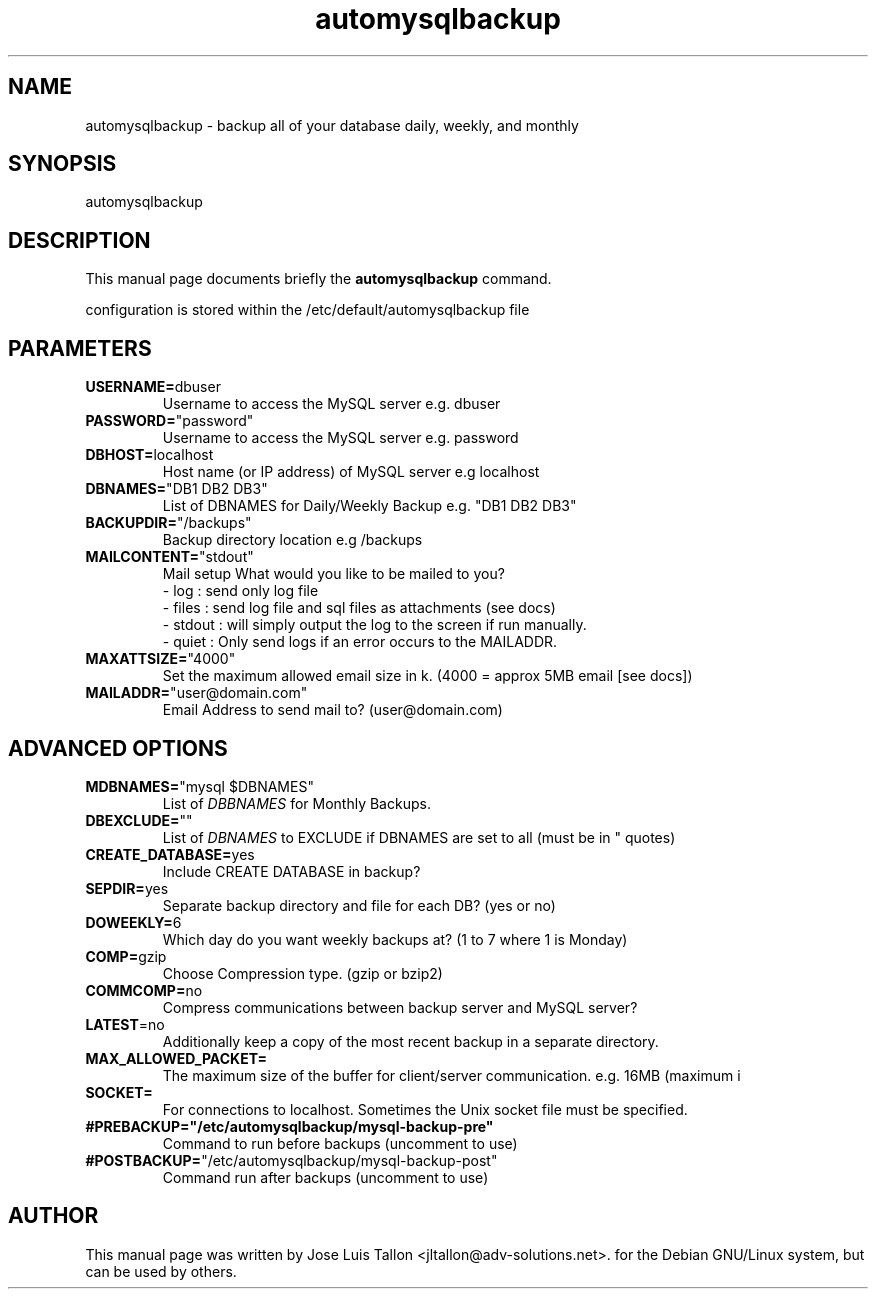 .TH automysqlbackup 8 "6 Sep 2008" "wipe_out" "Automatically backup MySQL"
.SH NAME
automysqlbackup \- backup all of your database daily, weekly, and monthly
.SH SYNOPSIS
 automysqlbackup
.br
.SH DESCRIPTION
 This manual page documents briefly the
.B automysqlbackup
command.
.PP
 configuration is stored within the
.RI /etc/default/automysqlbackup
file
.PP
.SH PARAMETERS
.br
.TP
\fBUSERNAME=\fPdbuser
Username to access the MySQL server e.g. dbuser
.TP
\fBPASSWORD=\fP"password"
Username to access the MySQL server e.g. password
.TP
\fBDBHOST=\fPlocalhost
Host name (or IP address) of MySQL server e.g localhost
.TP
\fBDBNAMES=\fP"DB1 DB2 DB3"
List of DBNAMES for Daily/Weekly Backup e.g. "DB1 DB2 DB3"
.TP
\fBBACKUPDIR=\fP"/backups"
Backup directory location e.g /backups
.br
.PP
.TP
\fBMAILCONTENT=\fP"stdout"
Mail setup
What would you like to be mailed to you?
 - log   : send only log file
 - files : send log file and sql files as attachments (see docs)
 - stdout : will simply output the log to the screen if run manually.
 - quiet : Only send logs if an error occurs to the MAILADDR.
.TP
\fBMAXATTSIZE=\fP"4000"
Set the maximum allowed email size in k. (4000 = approx 5MB email [see docs])
.TP
\fBMAILADDR=\fP"user@domain.com"
Email Address to send mail to? (user@domain.com)
.PP
.SH ADVANCED OPTIONS
.TP
\fBMDBNAMES=\fP"mysql $DBNAMES"
List of \fIDBBNAMES\fR for Monthly Backups.
.TP
\fBDBEXCLUDE=\fP""
List of \fIDBNAMES\fP to EXCLUDE if DBNAMES are set to all (must be in " quotes)
.TP
\fBCREATE_DATABASE=\fPyes
Include CREATE DATABASE in backup?
.TP
\fBSEPDIR=\fPyes
Separate backup directory and file for each DB? (yes or no)
.TP
\fBDOWEEKLY=\fP6
Which day do you want weekly backups at? (1 to 7 where 1 is Monday)
.TP
\fBCOMP=\fPgzip
Choose Compression type. (gzip or bzip2)
.TP
\fBCOMMCOMP=\fPno
Compress communications between backup server and MySQL server?
.TP
\fBLATEST\fP=no
Additionally keep a copy of the most recent backup in a separate directory.
.TP
\fBMAX_ALLOWED_PACKET=\fP
The maximum size of the buffer for client/server communication. e.g. 16MB (maximum i
.TP
\fBSOCKET=\fP
For connections to localhost. Sometimes the Unix socket file must be specified.
.TP
\fB#PREBACKUP="/etc/automysqlbackup/mysql-backup-pre"
Command to run before backups (uncomment to use)
.TP
\fB#POSTBACKUP=\fP"/etc/automysqlbackup/mysql-backup-post"
Command run after backups (uncomment to use)
.SH AUTHOR
This manual page was written by Jose Luis Tallon
.nh
<jltallon@adv\-solutions.net>.
for the Debian GNU/Linux system, but can be used by others.

